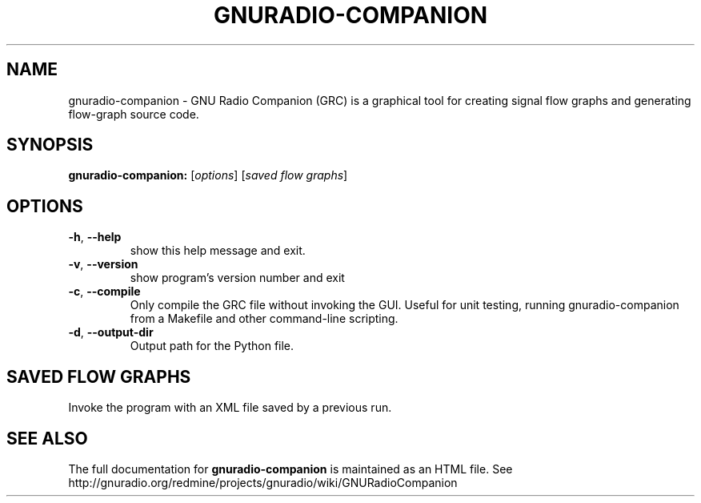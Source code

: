 .TH GNURADIO-COMPANION "1" "December 2011" "GNU Radio Companion 3.5" "User Commands"
.SH NAME
gnuradio-companion \- GNU Radio Companion (GRC) is a graphical tool for creating signal flow graphs and generating flow-graph source code.
.SH SYNOPSIS
.B gnuradio-companion:
[\fIoptions\fR] [\fIsaved flow graphs\fR]
.SH OPTIONS
.TP
\fB\-h\fR, \fB\-\-help\fR
show this help message and exit.
.TP
\fB\-v\fR, \fB\-\-version\fR
show program's version number and exit
.TP
\fB\-c\fR, \fB\-\-compile\fR
Only compile the GRC file without invoking the GUI. Useful
for unit testing, running gnuradio-companion from a Makefile
and other command-line scripting.
.TP
\fB\-d\fR, \fB\-\-output-dir\fR
Output path for the Python file.
.SH SAVED FLOW GRAPHS
Invoke the program with an XML file saved by a previous run.
.SH "SEE ALSO"
The full documentation for
.B gnuradio-companion
is maintained as an HTML file.
See http://gnuradio.org/redmine/projects/gnuradio/wiki/GNURadioCompanion
